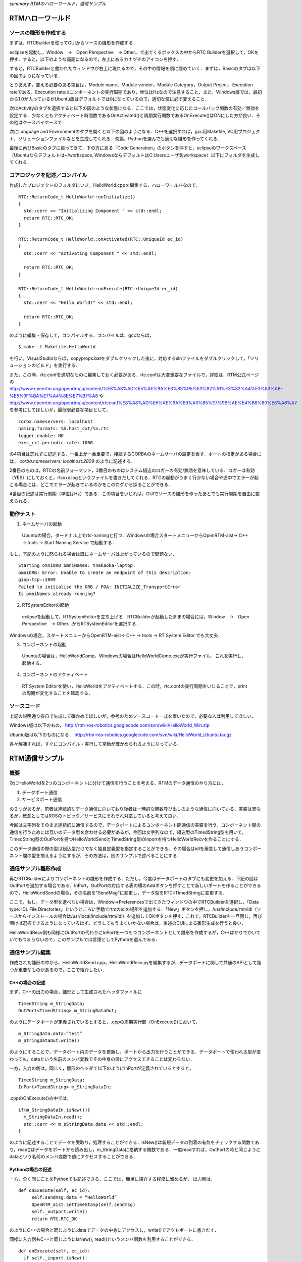 *summary RTMのハローワールド，通信サンプル*

=================
RTMハローワールド
=================

----------------------
ソースの雛形を作成する
----------------------

まずは，RTCBuilderを使ってGUIからソースの雛形を作成する．

eclipseを起動し，Window　→　Open Perspective　→ Other... で出てくるボックスの中からRTC Builderを選択して，OKを押す．すると，以下のような画面になるので，左上にあるカナヅチのアイコンを押す．

.. image :: RTCBuilder1.png



すると，RTCBuilderと書かれたウィンドウが右上に現れるので，その中の情報を順に埋めていく．まずは，Basicのタブは以下の図のようになっている．

.. image :: RTCBuilder2.png



とりあえず，変える必要のある項目は，Module name，Module vender，Module Category，Output Project，Execution rateである．Execution rateはコンポーネントの実行周期であり，単位はHzなので注意すること．また，Windows版では，最初から1.0が入っているがUbuntu版はデフォルトでは0になっているので，適切な値に必ず変えること．

次はActivityのタブを選択すると以下の図のような状態になる．ここでは，状態変化に応じたコールバック関数の有効／無効を設定する．少なくともアクティベート時間数であるOnActivated()と周期実行関数であるOnExecute()はONにした方が良い．その他はケースバイケースで．

.. image :: RTCBuilder3.png



次にLanguage and Environmentのタブを開くと以下の図のようになる．C++を選択すれば，gcc用Makefile, VC用プロジェクト，ソリューションファイルなどを生成してくれる．勿論，Pythonを選んでも適切な雛形を作ってくれる．

.. image :: RTCBuilder4.png



最後に再びBasicのタブに戻ってきて，下の方にある「Code Generation」のボタンを押すと，eclipseのワークスペース（Ubuntuならデフォルトは~/workspace, WindowsならデフォルトはC:\Users\ユーザ名\workspace）以下にフォルダを生成してくれる．

.. image :: RTCBuilder5.png


------------------------------
コアロジックを記述／コンパイル
------------------------------

作成したプロジェクトのフォルダにいき，HelloWorld.cppを編集する．ハローワールドなので，
::

  RTC::ReturnCode_t HelloWorld::onInitialize()
  {
    std::cerr << "Initializing Component " << std::endl;
    return RTC::RTC_OK;
  }
  
  RTC::ReturnCode_t HelloWorld::onActivated(RTC::UniqueId ec_id)
  {
    std::cerr << "Activating Component " << std::endl;
  
    return RTC::RTC_OK;
  }
  
  RTC::ReturnCode_t HelloWorld::onExecute(RTC::UniqueId ec_id)
  {
    std::cerr << "Hello World!" << std::endl;
  
    return RTC::RTC_OK;
  }


のように編集・保存して，コンパイルする．コンパイルは，gccならば，

::

   $ make -f Makefile.HelloWorld

を行い，VisualStudioならば，copyprops.batをダブルクリックした後に，対応するslnファイルをダブルクリックして，「ソリューションのビルド」を実行する．

また，この時，rtc.confを適切なものに編集しておく必要がある．rtc.confは大変重要なファイルで，詳細は，RTM公式ページの
http://www.openrtm.org/openrtm/ja/content/%E8%A8%AD%E5%AE%9A%E3%83%95%E3%82%A1%E3%82%A4%E3%83%AB-%E5%9F%BA%E7%A4%8E%E7%B7%A8
や
http://www.openrtm.org/openrtm/ja/content/rtcconf%E8%A8%AD%E5%AE%9A%E9%A0%85%E7%9B%AE%E4%B8%80%E8%A6%A7
を参考にしてほしいが，最低限必要な項目として，
::

  corba.nameservers: localhost
  naming.formats: %h.host_cxt/%n.rtc
  logger.enable: NO
  exec_cxt.periodic.rate: 1000

の4項目は忘れずに記述する．一番上が一番重要で，接続するCORBAのネームサーバの設定を表す．ポートの指定がある場合には， *corba.nameservers: localhost:2809* のように記述する．

2番目のものは，RTCの名前フォーマット，3番目のものはシステム組込のロガーの有効/無効を意味している．ロガーは有効（YES）にしておくと，rtcxxx.logというファイルを書きだしてくれる．RTCの起動がうまく行かない場合や途中でエラーが起こる場合には，どこでエラーが起きているのかをこのログから探ることができる．

4番目の記述は実行周期（単位はHz）である．この項目をいじれば，GUIでソースの雛形を作ったあとでも実行周期を自由に変えられる．

----------
動作テスト
----------

1. ネームサーバの起動

  Ubuntuの場合，ターミナル上でrtc-namingと打つ．Windowsの場合スタートメニューからOpenRTM-aist→ C++ → tools → Start Naming Service で起動する．

もし，下記のように怒られる場合は既にネームサーバは上がっているので問題ない．

::

  Starting omniORB omniNames: tnakaoka-laptop:
  omniORB: Error: Unable to create an endpoint of this description:
  giop:tcp::2809
  Failed to initialise the ORB / POA: INITIALIZE_TransportError
  Is omniNames already running?

2. RTSystemEditorの起動

  ecilpseを起動して，RTSystemEditorを立ち上げる．RTCBuilderが起動したままの場合には，Window　→　Open Perspective　→ Other...からRTSystemEditorを選択する．

Windowsの場合，スタートメニューからOpenRTM-aist→ C++ → tools → RT System Editor でも大丈夫．

3. コンポーネントの起動

  Ubuntuの場合は，HelloWorldComp，Windowsの場合はHelloWorldComp.exeが実行ファイル．これを実行し，起動する．

4. コンポーネントのアクティベート

  RT System Editorを使い，HelloWorldをアクティベートする．この時，rtc.confの実行周期をいじることで，printの周期が変化することを確認する．

------------
ソースコード
------------

上記の説明通り各自で生成して確かめてほしいが，参考のためソースコード一式を置いたので，必要な人は利用してほしい．

Windows版は以下のもの， http://rtm-ros-robotics.googlecode.com/svn/wiki/HelloWorld_Win.zip

Ubuntu版は以下のものになる． http://rtm-ros-robotics.googlecode.com/svn/wiki/HelloWorld_Ubuntu.tar.gz

各々解凍すれば，すぐにコンパイル・実行して挙動が確かめられるようになっている．

===============
RTM通信サンプル
===============

----
概要
----

次にHelloWorldを2つのコンポーネントに分けて通信を行うことを考える．RTMのデータ通信のやり方には，

1. データポート通信

2. サービスポート通信

の２つがあるが，前者は連続的なデータ通信に向いており後者は一時的な関数呼び出しのような通信に向いている．実装は異なるが，概念としてはROSのトピック／サービスにそれぞれ対応していると考えて良い．

今回は文字列をそのまま連続的に通信するので，データポートによるコンポーネント間通信の実装を行う．コンポーネント間の通信を行うためには互いのデータ型を合わせる必要があるが，今回は文字列なので，組込型のTimedString型を用いて，TimedString型のOutPortを持つHelloWorldSendとTimedString型のInportを持つHelloWorldRecvを作ることにする．

このデータ通信の際の型は組込型だけでなく独自定義型を指定することができる．その場合はidlを用意して通信しあうコンポーネント間の型を揃えるようにするが，その方法は，別のサンプルで述べることにする．

--------------------
通信サンプル雛形作成
--------------------

再びRTCBuilderによりコンポーネントの雛形を作成する．ただし，今度はデータポートのタブにも変更を加える．下記の図はOutPortを追加する場合である．InPort，OutPortの対応する表の横のAddボタンを押すことで新しいポートを作ることができるので，HelloWorldSendの場合，その名前を"SendMsg"に変更し，データ型をRTC::TimedStringに変更する．


.. image :: RTCBuilder_Dataport.png

ここで，もし，データ型を選べない場合は，Window→Preferencesで出てきたウィンドウの中でRTCBuilderを選択し，「Data type: IDL File Directories」というところに手動でrtmのidlの場所を追加する．「New」ボタンを押し，/usr/include/rtm/idl（ソースからインストールの場合は/usr/local/include/rtm/idl）を追加してOKボタンを押す．これで，RTCBuilderを一旦閉じ，再び開けば選択できるようになっているはず．どうしてもうまくいかない場合は，後述のCUIによる雛形生成を行うと良い．

HelloWorldRecv側も同様にOutPortの代わりにInPortを一つもつコンポーネントとして雛形を作成するが，C++ばかりでかいていてもつまらないので，このサンプルでは言語としてPythonを選んでみる．

----------------
通信サンプル編集
----------------

作成された雛形の中から，HelloWorldSend.cpp，HelloWorldRecv.pyを編集するが，データポートに関して共通のAPIとして幾つか重要なものがあるので，ここで紹介したい．

~~~~~~~~~~~~~~~
C++の場合の記述
~~~~~~~~~~~~~~~

まず，C++の出力の場合，雛形として生成されたヘッダファイルに

::

  TimedString m_StringData;
  OutPort<TimedString> m_StringDataOut;


のようにデータポートが定義されているとすると，.cppの周期実行部（OnExecute())において，

::

  m_StringData.data=“test”
  m_StringDataOut.write()


のようにすることで，データポート内のデータを更新し，ポートから出力を行うことができる．データポートで使われる型が変わっても，dataという名前のメンバ変数でその中身の値にアクセスできることは変わらない．

一方，入力の側は，同じく，雛形のヘッダで以下のようにInPortが定義されているとすると，

::

  TimedString m_StringData;
  InPort<TimedString> m_StringDataIn;


.cppのOnExecute()の中では，

::

  if(m_StringDataIn.isNew()){
    m_StringDataIn.read();
    std::cerr << m_sStringData.data << std::endl;
  }

のように記述することでデータを受取り，処理することができる．isNew()は新規データの到着の有無をチェックする関数であり，read()はデータをポートから読み出し，m_StringDataに格納する関数である．一度readすれば，OutPortの時と同じようにdataという名前のメンバ変数で値にアクセスすることができる．

~~~~~~~~~~~~~~~~~~
Pythonの場合の記述
~~~~~~~~~~~~~~~~~~

一方，全く同じことをPythonでも記述できる．ここでは，簡単に紹介する程度に留めるが，
出力側は，

::

  def onExecute(self, ec_id):
       self.sendmsg.data = “HelloWorld”
       OpenRTM_aist.setTimeStamp(self.sendmsg)
       self._outport.write()
       return RTC.RTC_OK


のようにC++の場合と同じように.dataでデータの中身にアクセスし，write()でアウトポートに書きだす．

同様に入力側もC++と同じようにisNew(), read()というメンバ関数を利用することができる．

::

  def onExecute(self, ec_id):
    if self._inport.isNew():
  	rcvmsg = self._inport.read()     
  	print rcvmsg.data
    return RTC.RTC_OK


-------------------
CUIによる雛形の生成
-------------------

RTMでは，コマンドラインからソースの雛形を生成する方法も用意されている．例えば，先のHelloWorldSendは以下のように作ることができる．

::

  $ rtc-template -bcxx --module-name=HelloWorldSend --module-type='DataFlowComponent' --module-desc='HelloWorldSend' --module-version=1.0 --module-vendor='JSK' --module-category=example --module-comp-type=DataFlowComponent --module-act-type=SPORADIC --module-max-inst=10 --outport=SendMsg:TimedString 

-bcxxを-bpythonとするとpythonコードもできるが，現状，生成されるPythonコードは最新版に対応していないようなので，注意が必要．UbuntuでPython版を使って開発を行っていく場合には，/usr/share/OpenRTM-aist/examples/python/に.pyのサンプルスクリプトがそれを適宜参照していくのが良い．

------
テスト
------

Windows版，Ubuntu版の片側のみで試すだけでなく，HelloWorldSendはWindows，HelloWorldRecvはUbuntuのような組合せも試してみよう．VMWareを利用して，VMWare側のネットワーク設定をブリッジにすれば，Windows側ネームサーバとUbuntu側ネームサーバの両方が見えるので，マルチプラットフォーム接続を簡単に試すことができる．

------------
ソースコード
------------

通信サンプルに関しても，参考のためソースコード一式を置いたので，必要な人は利用してほしい．

Windows版は以下のもの，

http://rtm-ros-robotics.googlecode.com/svn/wiki/HelloWorldSend_Win.zip

http://rtm-ros-robotics.googlecode.com/svn/wiki/HelloWorldRecv_Win.zip


Ubuntu版は以下のものになる．

http://rtm-ros-robotics.googlecode.com/svn/wiki/HelloWorldSend_Ubuntu.tar.gz

http://rtm-ros-robotics.googlecode.com/svn/wiki/HelloWorldRecv_Ubuntu.tar.gz


各々解凍すれば，すぐにコンパイル・実行して挙動が確かめられるようになっている．
